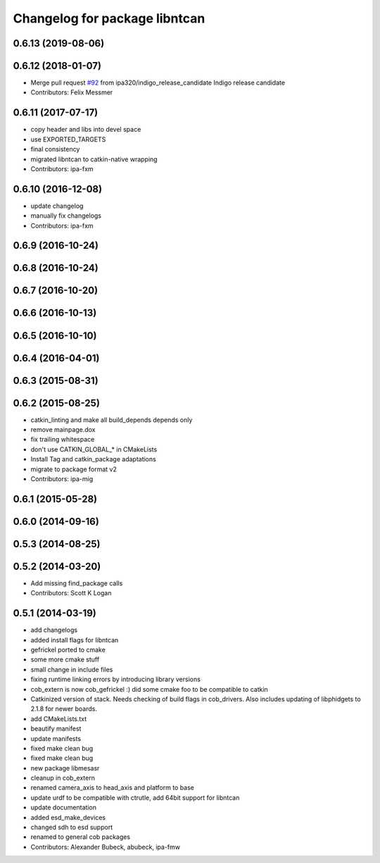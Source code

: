 ^^^^^^^^^^^^^^^^^^^^^^^^^^^^^^
Changelog for package libntcan
^^^^^^^^^^^^^^^^^^^^^^^^^^^^^^

0.6.13 (2019-08-06)
-------------------

0.6.12 (2018-01-07)
-------------------
* Merge pull request `#92 <https://github.com/ipa320/cob_extern/issues/92>`_ from ipa320/indigo_release_candidate
  Indigo release candidate
* Contributors: Felix Messmer

0.6.11 (2017-07-17)
-------------------
* copy header and libs into devel space
* use EXPORTED_TARGETS
* final consistency
* migrated libntcan to catkin-native wrapping
* Contributors: ipa-fxm

0.6.10 (2016-12-08)
-------------------
* update changelog
* manually fix changelogs
* Contributors: ipa-fxm

0.6.9 (2016-10-24)
------------------

0.6.8 (2016-10-24)
------------------

0.6.7 (2016-10-20)
------------------

0.6.6 (2016-10-13)
------------------

0.6.5 (2016-10-10)
------------------

0.6.4 (2016-04-01)
------------------

0.6.3 (2015-08-31)
------------------

0.6.2 (2015-08-25)
------------------
* catkin_linting and make all build_depends depends only
* remove mainpage.dox
* fix trailing whitespace
* don't use CATKIN_GLOBAL\_* in CMakeLists
* Install Tag and catkin_package adaptations
* migrate to package format v2
* Contributors: ipa-mig

0.6.1 (2015-05-28)
------------------

0.6.0 (2014-09-16)
------------------

0.5.3 (2014-08-25)
------------------

0.5.2 (2014-03-20)
------------------
* Add missing find_package calls
* Contributors: Scott K Logan

0.5.1 (2014-03-19)
------------------
* add changelogs
* added install flags for libntcan
* gefrickel ported to cmake
* some more cmake stuff
* small change in include files
* fixing runtime linking errors by introducing library versions
* cob_extern is now cob_gefrickel :) did some cmake foo to be compatible to catkin
* Catkinized version of stack.
  Needs checking of build flags in cob_drivers.
  Also includes updating of libphidgets to 2.1.8 for newer boards.
* add CMakeLists.txt
* beautify manifest
* update manifests
* fixed make clean bug
* fixed make clean bug
* new package libmesasr
* cleanup in cob_extern
* renamed camera_axis to head_axis and platform to base
* update urdf to be compatible with ctrutle, add 64bit support for libntcan
* update documentation
* added esd_make_devices
* changed sdh to esd support
* renamed to general cob packages
* Contributors: Alexander Bubeck, abubeck, ipa-fmw